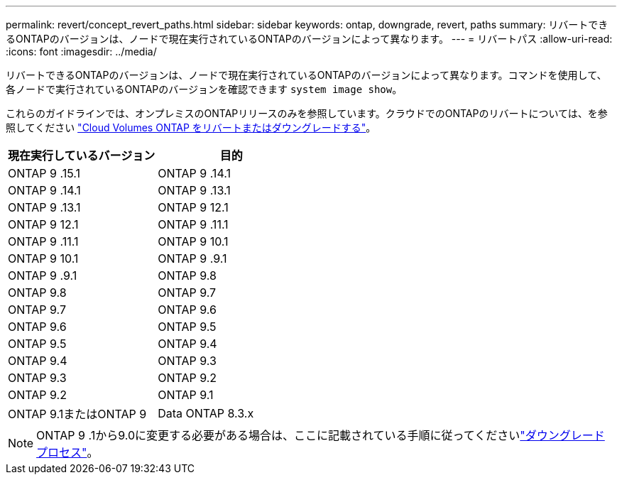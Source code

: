 ---
permalink: revert/concept_revert_paths.html 
sidebar: sidebar 
keywords: ontap, downgrade, revert, paths 
summary: リバートできるONTAPのバージョンは、ノードで現在実行されているONTAPのバージョンによって異なります。 
---
= リバートパス
:allow-uri-read: 
:icons: font
:imagesdir: ../media/


[role="lead"]
リバートできるONTAPのバージョンは、ノードで現在実行されているONTAPのバージョンによって異なります。コマンドを使用して、各ノードで実行されているONTAPのバージョンを確認できます `system image show`。

これらのガイドラインでは、オンプレミスのONTAPリリースのみを参照しています。クラウドでのONTAPのリバートについては、を参照してください https://docs.netapp.com/us-en/cloud-manager-cloud-volumes-ontap/task-updating-ontap-cloud.html#reverting-or-downgrading["Cloud Volumes ONTAP をリバートまたはダウングレードする"^]。

[cols="2*"]
|===
| 現在実行しているバージョン | 目的 


 a| 
ONTAP 9 .15.1
| ONTAP 9 .14.1 


 a| 
ONTAP 9 .14.1
| ONTAP 9 .13.1 


 a| 
ONTAP 9 .13.1
| ONTAP 9 12.1 


 a| 
ONTAP 9 12.1
| ONTAP 9 .11.1 


 a| 
ONTAP 9 .11.1
| ONTAP 9 10.1 


 a| 
ONTAP 9 10.1
| ONTAP 9 .9.1 


 a| 
ONTAP 9 .9.1
| ONTAP 9.8 


 a| 
ONTAP 9.8
 a| 
ONTAP 9.7



 a| 
ONTAP 9.7
 a| 
ONTAP 9.6



 a| 
ONTAP 9.6
 a| 
ONTAP 9.5



 a| 
ONTAP 9.5
 a| 
ONTAP 9.4



 a| 
ONTAP 9.4
 a| 
ONTAP 9.3



 a| 
ONTAP 9.3
 a| 
ONTAP 9.2



 a| 
ONTAP 9.2
 a| 
ONTAP 9.1



 a| 
ONTAP 9.1またはONTAP 9
 a| 
Data ONTAP 8.3.x

|===

NOTE: ONTAP 9 .1から9.0に変更する必要がある場合は、ここに記載されている手順に従ってくださいlink:https://library.netapp.com/ecm/ecm_download_file/ECMLP2876873["ダウングレードプロセス"^]。
